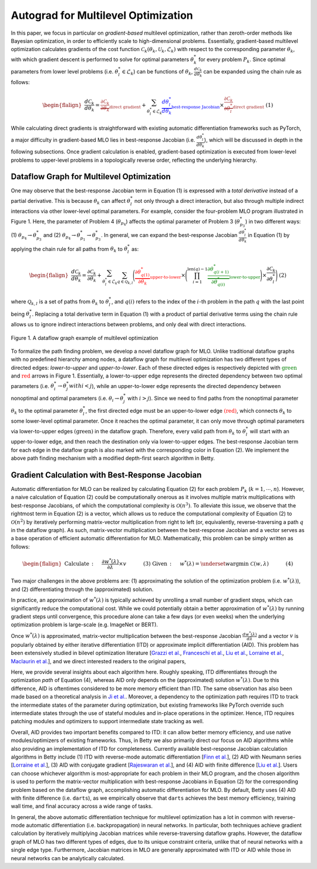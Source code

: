 Autograd for Multilevel Optimization
====================================

In this paper, we focus in particular on *gradient-based* multilevel optimization, rather than
zeroth-order methods like Bayesian optimization, in order to efficiently scale to high-dimensional
problems. Essentially, gradient-based multilevel optimization calculates gradients of the cost
function :math:`\mathcal{C}_k(\theta_k, \mathcal{U}_k, \mathcal{L}_k)` with respect to the
corresponding parameter :math:`\theta_k`, with which gradient descent is performed to solve for
optimal parameters :math:`\theta_k^*` for every problem :math:`P_k`. Since optimal parameters from
lower level problems (i.e. :math:`\theta_l^*\in\mathcal{L}_k`) can be functions of
:math:`\theta_k$`, :math:`\frac{d\mathcal{C}_k}{d\theta_k}` can be expanded using the chain rule
as follows:

.. math::

    \begin{flalign}
        &&\frac{d\mathcal{C}_k}{d\theta_k} =
        \textcolor{brown}{\underbrace{\frac{\partial\mathcal{C}_k}{\partial\theta_k}}_\text{direct gradient}} +
        \sum_{\theta_l^*\in\mathcal{L}_k}\textcolor{blue}{\underbrace{\frac{d\theta_l^*}{d\theta_k}}_\text{best-response Jacobian}}
        \times\textcolor{brown}{\underbrace{\frac{\partial\mathcal{C}_k}{\partial\theta_l^*}}_\text{direct gradient}}&&\text{(1)}
    \end{flalign}

While calculating direct gradients is straightforward with existing automatic differentiation
frameworks such as PyTorch, a major difficulty in gradient-based MLO lies in best-response Jacobian
(i.e. :math:`\frac{d\theta_l^*}{d\theta_k}`), which will be discussed in depth in the following
subsections. Once gradient calculation is enabled, gradient-based optimization is executed from
lower-level problems to upper-level problems in a topologically reverse order, reflecting the
underlying hierarchy.

Dataflow Graph for Multilevel Optimization
------------------------------------------
    
One may observe that the best-response Jacobian term in Equation (1) is expressed with a
*total derivative* instead of a partial derivative. This is because :math:`\theta_k` can affect
:math:`\theta_l^*` not only through a direct interaction, but also through multiple indirect
interactions via other lower-level optimal parameters. For example, consider the four-problem MLO
program illustrated in Figure 1. Here, the parameter of Problem 4 (:math:`\theta_{p_4}`)
affects the optimal parameter of Problem 3 (:math:`\theta_{p_3}^*`) in two different ways:
(1) :math:`\theta_{p_4} \rightarrow \theta_{p_3}^*` and
(2) :math:`\theta_{p_4} \rightarrow \theta_{p_1}^* \rightarrow \theta_{p_3}^*`. In general, we can
expand the best-response Jacobian :math:`\frac{d\theta_l^*}{d\theta_k}` in Equation (1) by applying
the chain rule for all paths from :math:`\theta_k` to :math:`\theta_l^*` as:

.. math::

    \begin{flalign}
        &&\frac{d\mathcal{C}_k}{d\theta_k} =
        \frac{\partial\mathcal{C}_k}{\partial\theta_k} +
        \sum_{\theta_l^*\in\mathcal{L}_k}\sum_{q\in\mathcal{Q}_{k,l}}\Bigg(\textcolor{red}{\underbrace{\frac{\partial\theta_{q(1)}^*}{\partial\theta_k}}_\text{upper-to-lower}}\times
        \Bigg(\prod_{i=1}^{\text{len}(q)-1}\textcolor{green}{\underbrace{\frac{\partial\theta_{q(i+1)}^*}{\partial\theta_{q(i)}^*}}_\text{lower-to-upper}}\Bigg)\times\frac{\partial\mathcal{C}_k}{\partial\theta_l^*}\Bigg)&&\text{(2)}
    \end{flalign}

where :math:`\mathcal{Q}_{k, l}` is a set of paths from :math:`\theta_k` to :math:`\theta_l^*`,
and :math:`q(i)` refers to the index of the :math:`i`-th problem in the path :math:`q` with the
last point being :math:`\theta_l^*`. Replacing a total derivative term in Equation (1) with
a product of partial derivative terms using the chain rule allows us to ignore indirect
interactions between problems, and only deal with direct interactions.

.. figure:: ../_static/imgs/dataflow.png
    :align: center
    :scale: 45%

    Figure 1. A dataflow graph example of multilevel optimization

To formalize the path finding problem, we develop a novel dataflow graph for MLO. Unlike
traditional dataflow graphs with no predefined hierarchy among nodes, a dataflow graph for
multilevel optimization has two different types of directed edges: *lower-to-upper* and
*upper-to-lower*. Each of these directed edges is respectively depicted with
:math:`\textcolor{green}{\text{green}}` and :math:`\textcolor{red}{\text{red}}` arrows in Figure 1.
Essentially, a lower-to-upper edge represents the directed dependency between two optimal
parameters (i.e. :math:`\theta_i^* \rightarrow \theta_j^*$ with $i<j`), while an upper-to-lower
edge represents the directed dependency between nonoptimal and optimal parameters
(i.e. :math:`\theta_i \rightarrow \theta_j^*` with :math:`i>j`). Since we need to find paths from
the nonoptimal parameter :math:`\theta_k` to the optimal parameter :math:`\theta_l^*`, the first
directed edge must be an upper-to-lower edge :math:`\textcolor{red}{\text{(red)}}`, which connects
:math:`\theta_k` to some lower-level optimal parameter. Once it reaches the optimal parameter, it
can only move through optimal parameters via lower-to-upper edges
:math:`\textcolor{mygreen}{\text{(green)}}` in the dataflow graph. Therefore, every valid path
from :math:`\theta_k` to :math:`\theta_l^*` will start with an upper-to-lower edge, and then reach
the destination only via lower-to-upper edges. The best-response Jacobian term for each edge in
the dataflow graph is also marked with the corresponding color in Equation (2). We implement the
above path finding mechanism with a modified depth-first search algorithm in Betty.

Gradient Calculation with Best-Response Jacobian
------------------------------------------------
Automatic differentiation for MLO can be realized by calculating Equation (2) for each problem
:math:`P_k` (:math:`k=1,\cdots,n`). However, a naive calculation of Equation (2) could be
computationally onerous as it involves multiple matrix multiplications with best-response Jacobians,
of which the computational complexity is :math:`\mathcal{O}(n^3)`. To alleviate this issue, we
observe that the rightmost term in Equation (2) is a vector, which allows us to reduce the
computational complexity of Equation (2) to :math:`\mathcal{O}(n^2)` by iteratively performing
matrix-vector multiplication from right to left (or, equivalently, reverse-traversing a path
:math:`q` in the dataflow graph). As such, matrix-vector multiplication between the best-response
Jacobian and a vector serves as a base operation of efficient automatic differentiation for MLO.
Mathematically, this problem can be simply written as follows:

.. math::

    \begin{flalign}
        &&\text{Calculate}\,:\quad&\frac{\partial w^*(\lambda)}{\partial \lambda}\times v &&\quad\quad\quad\text{(3)}\\
        &&\text{Given}\,:\quad&w^*(\lambda) = \underset{w}{\mathrm{argmin}}\;\mathcal{C}(w, \lambda) &&\quad\quad\quad\text{(4)}
    \end{flalign}

Two major challenges in the above problems are: (1) approximating the solution of the optimization
problem (i.e. :math:`w^*(\lambda)`), and (2) differentiating through the (approximated) solution.

In practice, an approximation of :math:`w^*(\lambda)` is typically achieved by unrolling a small
number of gradient steps, which can significantly reduce the computational cost. While we could
potentially obtain a better approximation of :math:`w^*(\lambda)` by running gradient steps until
convergence, this procedure alone can take a few days (or even weeks) when the underlying
optimization problem is large-scale (e.g. ImageNet or BERT). 

Once :math:`w^*(\lambda)` is approximated, matrix-vector multiplication between the best-response
Jacobian :math:`\frac{dw^*(\lambda)}{d\lambda}` and a vector :math:`v` is popularly obtained by
either iterative differentiation (ITD) or approximate implicit differentiation (AID). This problem
has been extensively studied in bilevel optimization literature
[`Grazzi et al. <https://arxiv.org/abs/2006.16218>`_,
`Franceschi et al. <https://arxiv.org/abs/1703.01785>`_,
`Liu et al. <https://arxiv.org/abs/1806.09055>`_,
`Lorraine et al. <https://arxiv.org/abs/1911.02590>`_,
`Maclaurin et al. <https://arxiv.org/abs/1502.03492>`_],
and we direct interested readers to the original papers,

Here, we provide several insights about each algorithm here. Roughly speaking, ITD differentiates
through the optimization *path* of Equation (4), whereas AID only depends on the (approximated)
solution :math:`w^*(\lambda)`. Due to this difference, AID is oftentimes considered to be more
memory efficient than ITD. The same observation has also been made based on a theoretical
analysis in `Ji et al. <https://arxiv.org/abs/2010.07962>`_. Moreover, a dependency to the
optimization path requires ITD to track the intermediate states of the parameter during
optimization, but existing frameworks like PyTorch override such intermediate states through the
use of stateful modules and in-place operations in the optimizer. Hence, ITD requires patching
modules and optimizers to support intermediate state tracking as well.

Overall, AID provides two important benefits compared to ITD: it can allow better memory
efficiency, and use native modules/optimizers of existing frameworks. Thus, in Betty we also
primarily direct our focus on AID algorithms while also providing an implementation of ITD for
completeness. Currently available best-response Jacobian calculation algorithms in Betty include
(1) ITD with reverse-mode automatic differentiation [`Finn et al. <https://arxiv.org/abs/1703.03400>`_],
(2) AID with Neumann series [`Lorraine et al. <https://arxiv.org/abs/1911.02590>`_],
(3) AID with conjugate gradient [`Rajeswaran et al. <https://arxiv.org/abs/1909.04630>`_], and
(4) AID with finite difference [`Liu et al. <https://arxiv.org/abs/1806.09055>`_].
Users can choose whichever algorithm is most-appropriate for each problem in their MLO program,
and the chosen algorithm is used to perform the matrix-vector multiplication with best-response
Jacobians in Equation (2) for the corresponding problem based on the dataflow graph,
accomplishing automatic differentiation for MLO. By default, Betty uses (4) AID with finite
difference (i.e. ``darts``), as we empirically observe that ``darts`` achieves the best memory
efficiency, training wall time, and final accuracy across a wide range of tasks.

In general, the above automatic differentiation technique for multilevel optimization has a lot in
common with reverse-mode automatic differentiation (i.e. backpropagation) in neural networks. In
particular, both techniques achieve gradient calculation by iteratively multiplying Jacobian
matrices while reverse-traversing dataflow graphs. However, the dataflow graph of MLO has two
different types of edges, due to its unique constraint criteria, unlike that of neural networks
with a single edge type. Furthermore, Jacobian matrices in MLO are generally approximated with ITD
or AID while those in neural networks can be analytically calculated.
